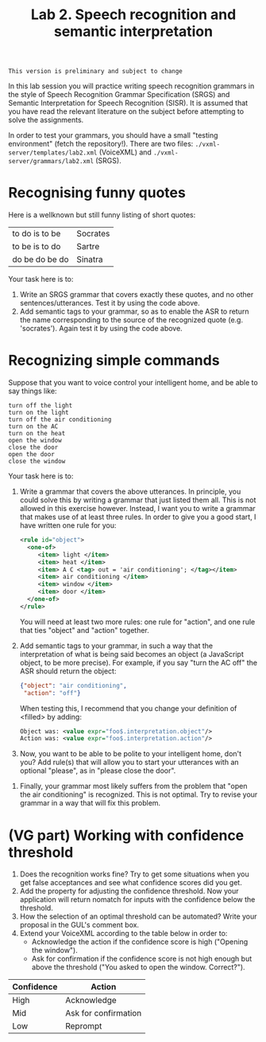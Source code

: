 #+TITLE: Lab 2. Speech recognition and semantic interpretation

#+BEGIN_EXAMPLE
This version is preliminary and subject to change
#+END_EXAMPLE

In this lab session you will practice writing speech recognition grammars in the style of Speech Recognition Grammar Specification (SRGS) and Semantic Interpretation for Speech Recognition (SISR). It is assumed that you have read the relevant literature on the subject before attempting to solve the assignments.

In order to test your grammars, you should have a small "testing environment" (fetch the repository!). There are two files: =./vxml-server/templates/lab2.xml= (VoiceXML) and =./vxml-server/grammars/lab2.xml= (SRGS).
* Recognising funny quotes
Here is a wellknown but still funny listing of short quotes:
| to do is to be | Socrates |
| to be is to do | Sartre   |
| do be do be do | Sinatra  |

Your task here is to:

1. Write an SRGS grammar that covers exactly these quotes, and no other sentences/utterances. Test it by using the code above.
2. Add semantic tags to your grammar, so as to enable the ASR to return the name corresponding to the source of the recognized quote (e.g. 'socrates'). Again test it by using the code above.
* Recognizing simple commands
Suppose that you want to voice control your intelligent home, and be able to say things like:
#+BEGIN_EXAMPLE
turn off the light
turn on the light
turn off the air conditioning
turn on the AC
turn on the heat
open the window
close the door
open the door
close the window
#+END_EXAMPLE

Your task here is to:
1. Write a grammar that covers the above utterances. In principle, you could solve this by writing a grammar that just listed them all. This is not allowed in this exercise however. Instead, I want you to write a grammar that makes use of at least three rules. In order to give you a good start, I have written one rule for you:
   #+BEGIN_SRC xml
     <rule id="object">
       <one-of>
          <item> light </item>
          <item> heat </item>
          <item> A C <tag> out = 'air conditioning'; </tag></item>
          <item> air conditioning </item>
          <item> window </item>
          <item> door </item>
       </one-of>
     </rule>
   #+END_SRC
   You will need at least two more rules: one rule for "action", and one rule that ties "object" and "action" together.
2. Add semantic tags to your grammar, in such a way that the interpretation of what is being said becomes an object (a JavaScript object, to be more precise). For example, if you say "turn the AC off" the ASR should return the object:
   #+BEGIN_SRC json
   {"object": "air conditioning",
    "action": "off"}
   #+END_SRC
   When testing this, I recommend that you change your definition of <filled> by adding:
   #+BEGIN_SRC xml
   Object was: <value expr="foo$.interpretation.object"/>
   Action was: <value expr="foo$.interpretation.action"/>
   #+END_SRC
3. Now, you want to be able to be polite to your intelligent home, don't you? Add rule(s) that will allow you to start your utterances with an optional "please", as in "please close the door".


4. Finally, your grammar most likely suffers from the problem that "open the air conditioning" is recognized. This is not optimal. Try to revise your grammar in a way that will fix this problem.
* (VG part) Working with confidence threshold
1. Does the recognition works fine? Try to get some situations when you get false acceptances and see what confidence scores did you get.
2. Add the property for adjusting the confidence threshold. Now your application will return nomatch for inputs with the confidence below the threshold.
3. How the selection of an optimal threshold can be automated? Write your proposal in the GUL's comment box.
4. Extend your VoiceXML according to the table below in order to:
   - Acknowledge the action if the confidence score is high ("Opening the window").
   - Ask for confirmation if the confidence score is not high enough but above the threshold ("You asked to open the window. Correct?").
| Confidence | Action               |
|------------+----------------------|
| High       | Acknowledge          |
| Mid        | Ask for confirmation |
| Low        | Reprompt             |

